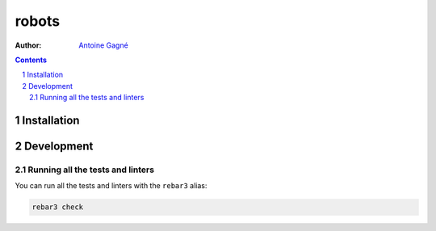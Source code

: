======
robots
======

:Author: `Antoine Gagné <gagnantoine@gmail.com>`_

.. contents::
    :backlinks: none

.. sectnum::

Installation
============

Development
===========

Running all the tests and linters
---------------------------------

You can run all the tests and linters with the ``rebar3`` alias:

.. code-block:: sh

    rebar3 check
